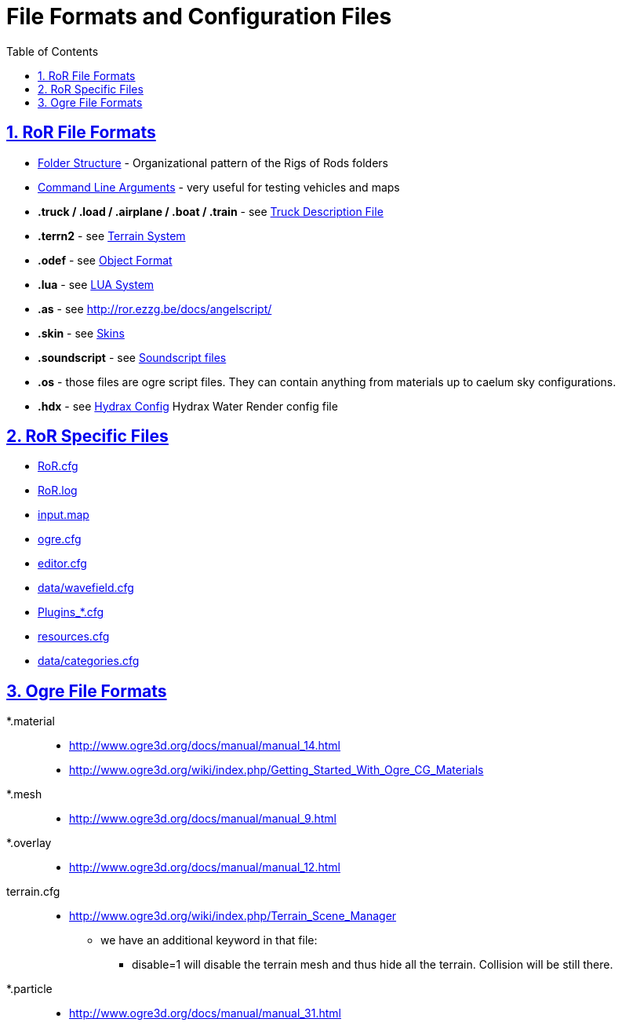 = File Formats and Configuration Files
:baseurl: fake/../..
:imagesdir: {baseurl}/../images
:doctype: book
:toc: macro
:toclevels: 5
:idprefix:
:sectanchors:
:sectlinks:
:sectnums:
:last-update-label!:

toc::[]

== RoR File Formats
* <<{baseurl}/folder-structure/index.adoc#,Folder Structure>> - Organizational pattern of the Rigs of Rods folders 
* <<{baseurl}/command-line-arguments/index.adoc#,Command Line Arguments>> - very useful for testing vehicles and maps 
* *.truck / .load / .airplane / .boat / .train* - see <<{baseurl}/truck-description-file/index.adoc#,Truck Description File>>
* *.terrn2* - see <<{baseurl}/terrain-system/index.adoc#,Terrain System>>
* *.odef* - see <<{baseurl}/object-format/index.adoc#,Object Format>>
* *.lua* - see <<{baseurl}/lua-system/index.adoc#,LUA System>>
* *.as* - see http://ror.ezzg.be/docs/angelscript/
* *.skin* - see <<{baseurl}/skins/index.adoc#,Skins>>
* *.soundscript* - see <<{baseurl}/soundscript-files/index.adoc#,Soundscript files>>
* *.os* - those files are ogre script files. They can contain anything from materials up to caelum sky configurations.
* *.hdx* - see <<{baseurl}/hydrax-config/index.adoc#,Hydrax Config>> Hydrax Water Render config file

== RoR Specific Files
* <<{baseurl}/ror.cfg/index.adoc#,RoR.cfg>>
* <<{baseurl}/ror.log/index.adoc#,RoR.log>>
* <<{baseurl}/input.map/index.adoc#,input.map>>
* <<{baseurl}/ogre.cfg/index.adoc#,ogre.cfg>>
* <<{baseurl}/editor.cfg/index.adoc#,editor.cfg>>
* <<{baseurl}/data-wavefield.cfg/index.adoc#,data/wavefield.cfg>>
* <<{baseurl}/plugins-files/index.adoc#,Plugins_*.cfg>>
* <<{baseurl}/resources.cfg/index.adoc#,resources.cfg>>
* <<{baseurl}/truck-categories/index.adoc#,data/categories.cfg>>

== Ogre File Formats
 *.material::
* http://www.ogre3d.org/docs/manual/manual_14.html
* http://www.ogre3d.org/wiki/index.php/Getting_Started_With_Ogre_CG_Materials

 *.mesh::
* http://www.ogre3d.org/docs/manual/manual_9.html

 *.overlay::
* http://www.ogre3d.org/docs/manual/manual_12.html

terrain.cfg::
* http://www.ogre3d.org/wiki/index.php/Terrain_Scene_Manager
** we have an additional keyword in that file:
*** disable=1 will disable the terrain mesh and thus hide all the terrain. Collision will be still there.

 *.particle::
* http://www.ogre3d.org/docs/manual/manual_31.html
